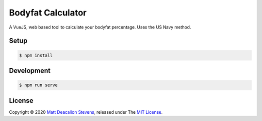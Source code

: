 Bodyfat Calculator
==================

A VueJS, web based tool to calculate your bodyfat percentage.
Uses the US Navy method.

.. image:: screenshot.png
    :alt: Bodyfat Calculator
    :align: center


Setup
-----

.. code-block:: bash

    $ npm install


Development
-----------

.. code-block:: bash

    $ npm run serve


License
-------
Copyright © 2020 `Matt Deacalion Stevens`_, released under The `MIT License`_.

.. _Matt Deacalion Stevens: http://dirtymonkey.co.uk
.. _MIT License: https://deacalion.mit-license.org
